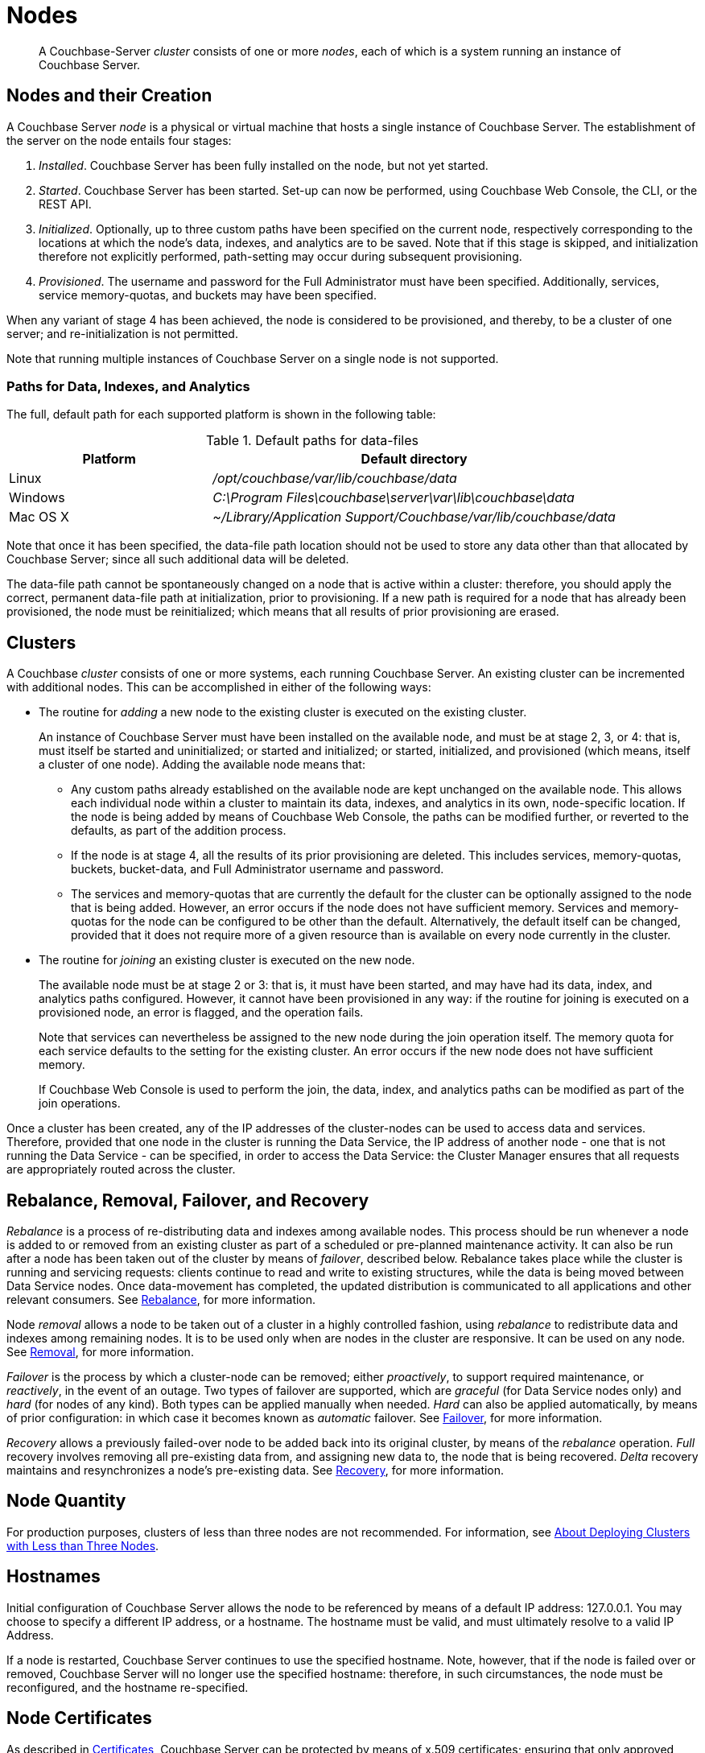 = Nodes
:page-aliases: clustersetup:file-locations,install:hostnames

[abstract]
A Couchbase-Server _cluster_ consists of one or more _nodes_, each of which is a system running an instance of Couchbase Server.

[#nodes-and-their-creation]
== Nodes and their Creation
A Couchbase Server _node_ is a physical or virtual machine that hosts a single instance of Couchbase Server.
The establishment of the server on the node entails four stages:

.	_Installed_. Couchbase Server has been fully installed on the node, but not yet started.

.	_Started_. Couchbase Server has been started.
Set-up can now be performed, using Couchbase Web Console, the CLI, or the REST API.

. _Initialized_. Optionally, up to three custom paths have been specified on the current node, respectively corresponding to the locations at which the node's data, indexes, and analytics are to be saved. Note that if this stage is skipped, and initialization therefore not explicitly performed, path-setting may occur during subsequent provisioning.

. _Provisioned_. The username and password for the Full Administrator must have been specified.
Additionally, services, service memory-quotas, and buckets may have been specified.

When any variant of stage 4 has been achieved, the node is considered to be provisioned, and thereby, to be a cluster of one server; and re-initialization is not permitted.

Note that running multiple instances of Couchbase Server on a single node is not supported.

[#paths-for-data-indexes-and-analytics]
=== Paths for Data, Indexes, and Analytics

The full, default path for each supported platform is shown in the following table:

.Default paths for data-files
[cols="1,2"]
|===
| Platform | Default directory

| Linux
| [.path]_/opt/couchbase/var/lib/couchbase/data_


| Windows
| [.path]_C:\Program Files\couchbase\server\var\lib\couchbase\data_

| Mac OS X
| [.path]_~/Library/Application Support/Couchbase/var/lib/couchbase/data_
|===

Note that once it has been specified, the data-file path location should not be used to store any data other than that allocated by Couchbase Server; since all such additional data will be deleted.

The data-file path cannot be spontaneously changed on a node that is active within a cluster: therefore, you should apply the correct, permanent data-file path at initialization, prior to provisioning.
If a new path is required for a node that has already been provisioned, the node must be reinitialized; which means that all results of prior provisioning are erased.

[#clusters]
== Clusters

A Couchbase _cluster_ consists of one or more systems, each running Couchbase Server.
An existing cluster can be incremented with additional nodes.
This can be accomplished in either of the following ways:

[#node-addition]
* The routine for _adding_ a new node to the existing cluster is executed on the existing cluster.
+
An instance of Couchbase Server must have been installed on the available node, and must be at stage 2, 3, or 4: that is, must itself be started and uninitialized; or started and initialized; or started, initialized, and provisioned (which means, itself a cluster of one node).
Adding the available node means that:

** Any custom paths already established on the available node are kept unchanged on the available node.
This allows each individual node within a cluster to maintain its data, indexes, and analytics in its own, node-specific location.
If the node is being added by means of Couchbase Web Console, the paths can be modified further, or reverted to the defaults, as part of the addition process.

** If the node is at stage 4, all the results of its prior provisioning are deleted.
This includes services, memory-quotas, buckets, bucket-data, and Full Administrator username and password.

** The services and memory-quotas that are currently the default for the cluster can be optionally assigned to the node that is being added.
However, an error occurs if the node does not have sufficient memory.
Services and memory-quotas for the node can be configured to be other than the default.
Alternatively, the default itself can be changed, provided that it does not require more of a given resource than is available on every node currently in the cluster.

[#node-joining]
* The routine for _joining_ an existing cluster is executed on the new node.
+
The available node must be at stage 2 or 3: that is, it must have been started, and may have had its data, index, and analytics paths configured.
However, it cannot have been provisioned in any way: if the routine for joining is executed on a provisioned node, an error is flagged, and the operation fails.
+
Note that services can nevertheless be assigned to the new node during the join operation itself.
The
memory quota for each service defaults to the setting for the existing cluster.
An error occurs if the new node does not have sufficient memory.
+
If Couchbase Web Console is used to perform the join, the data, index, and analytics paths can be modified as part of the join operations.

Once a cluster has been created, any of the IP addresses of the cluster-nodes can be used to access data and services.
Therefore, provided that one node in the cluster is running the Data Service, the IP address of another node - one that is not running the Data Service - can be specified, in order to access the Data Service: the Cluster Manager ensures that all requests are appropriately routed across the cluster.

[#rebalance-and-fail-over]
== Rebalance, Removal, Failover, and Recovery

_Rebalance_ is a process of re-distributing data and indexes among available nodes.
This process should be run whenever a node is added to or removed from an existing cluster as part of a scheduled or pre-planned maintenance activity.
It can also be run after a node has been taken out of the cluster by means of _failover_, described below.
Rebalance takes place while the cluster is running and servicing requests: clients continue to read and write to existing structures, while the data is being moved between Data Service nodes.
Once data-movement has completed, the updated distribution is communicated to all applications and other relevant consumers.
See xref:learn:clusters-and-availability/rebalance.adoc[Rebalance], for more information.

Node _removal_ allows a node to be taken out of a cluster in a highly controlled fashion, using _rebalance_ to redistribute data and indexes among remaining nodes.
It is to be used only when are nodes in the cluster are responsive.
It can be used on any node.
See xref:learn:clusters-and-availability/removal.adoc[Removal], for more information.

_Failover_ is the process by which a cluster-node can be removed; either _proactively_, to support required maintenance, or _reactively_, in the event of an outage.
Two types of failover are supported, which are _graceful_ (for Data Service nodes only) and _hard_ (for nodes of any kind).
Both types can be applied manually when needed.
_Hard_ can also be applied automatically, by means of prior configuration: in which case it becomes known as _automatic_ failover.
See xref:learn:clusters-and-availability/failover.adoc[Failover], for more information.

_Recovery_ allows a previously failed-over node to be added back into its original cluster, by means of the _rebalance_ operation.
_Full_ recovery involves removing all pre-existing data from, and assigning new data to, the node that is being recovered.
_Delta_ recovery maintains and resynchronizes a node’s pre-existing data.
See xref:learn:clusters-and-availability/recovery.adoc[Recovery], for more information.

[#Node Quantity]
== Node Quantity

For production purposes, clusters of less than three nodes are not recommended.
For information, see xref:install:deployment-considerations-lt-3nodes.adoc[About Deploying Clusters with Less than Three Nodes].

[#hostnames]
== Hostnames

Initial configuration of Couchbase Server allows the node to be referenced by means of a default IP address: 127.0.0.1.
You may choose to specify a different IP address, or a hostname.
The hostname must be valid, and must ultimately resolve to a valid IP Address.

If a node is restarted, Couchbase Server continues to use the specified hostname.
Note, however, that if the node is failed over or removed, Couchbase Server will no longer use the specified hostname: therefore, in such circumstances, the node must be reconfigured, and the hostname re-specified.

[#node-certificates]
== Node Certificates

As described in xref:learn:security/certificates.adoc[Certificates], Couchbase Server can be protected by means of x.509 certificates; ensuring that only approved users, applications, machines, and endpoints have access to system resources; and that clients can verify the identity of Couchbase Server.

Certificate installation for a cluster places the chain certificate _chain.pem_ and the private node key _pkey.key_ in the _/opt/couchbase/var/lib/couchbase/inbox/_ folder, for each cluster-node.
If an attempt is made, either by means of _adding_ or _joining_, to incorporate a new node into the certificate-protected cluster without the new node itself already being appropriately certificate-protected, the attempt fails.
Couchbase Web Console provides the following error message, _Attention: Prepare join failed. Error applying node certificate. Unable to read certificate chain file /opt/couchbase/var/lib/couchbase/inbox/chain.pem. The file does not exist._

Therefore, a new node should be appropriately certificate-protected, before any attempt is made to incorporate it into a certificate-protected cluster.
See xref:learn:security/certificates.adoc[Certificates] for an overview of certificates in the context of Couchbase Server.
See xref:manage:manage-security/configure-server-certificates.adoc[Configure Server Certificates] for information on configuring server certificates, including certificate installation.

[#node-to-node-encryption]
== Node-to-Node Encryption

Couchbase Server supports _node-to-node encryption_, whereby network traffic between the individual nodes of a cluster is encrypted, in order to optimize cluster-internal security.
For an overview, see xref:learn:clusters-and-availability/node-to-node-encryption.adoc[Node-to-Node Encryption].
For practical steps towards set-up, see xref:manage:manage-nodes/apply-node-to-node-encryption.adoc[Apply Node-to-Node Encryption].
